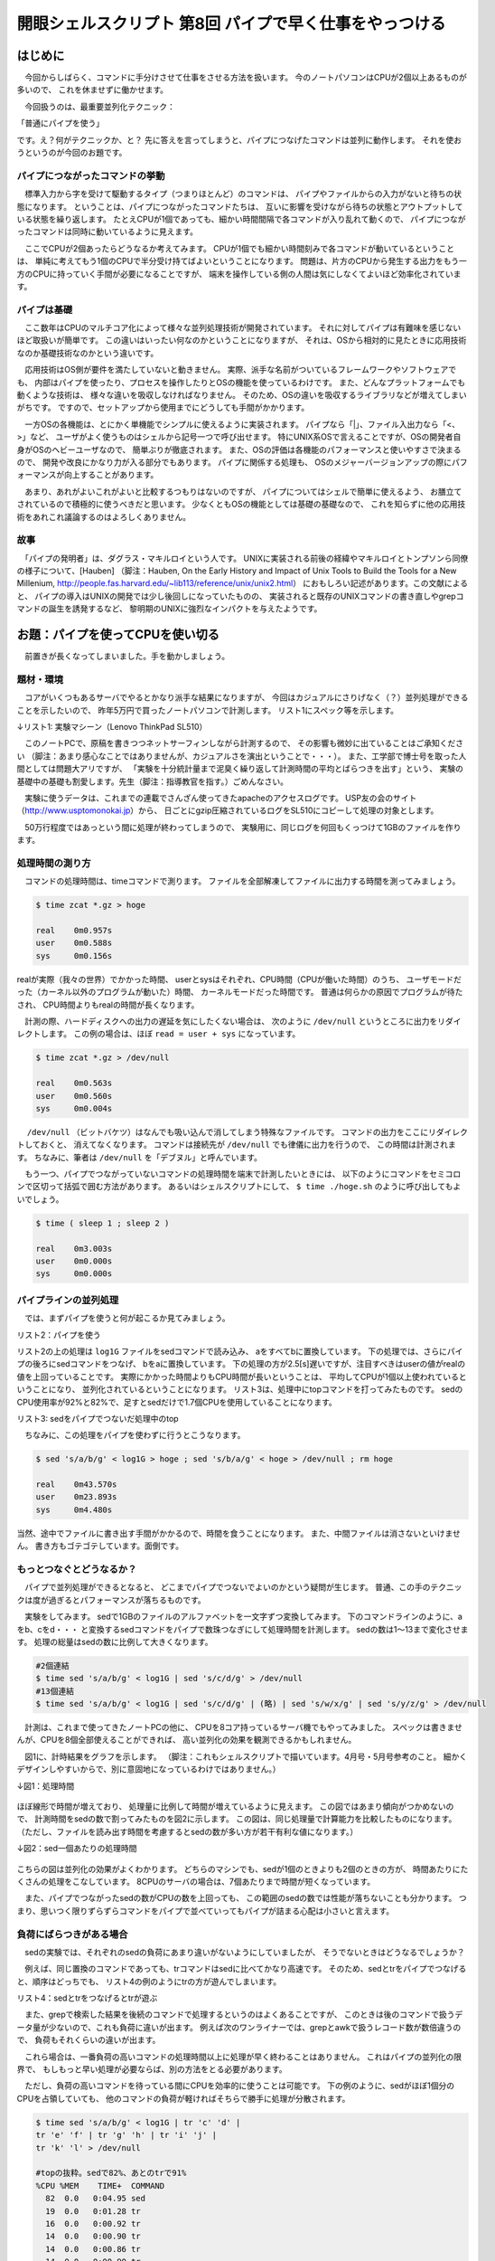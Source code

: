 ========================================================================
開眼シェルスクリプト 第8回 パイプで早く仕事をやっつける
========================================================================

はじめに
========================================================================

　今回からしばらく、コマンドに手分けさせて仕事をさせる方法を扱います。
今のノートパソコンはCPUが2個以上あるものが多いので、
これを休ませずに働かせます。

　今回扱うのは、最重要並列化テクニック：

「普通にパイプを使う」

です。え？何がテクニックか、と？
先に答えを言ってしまうと、パイプにつなげたコマンドは並列に動作します。
それを使おうというのが今回のお題です。

パイプにつながったコマンドの挙動
------------------------------------------------------------------------

　標準入力から字を受けて駆動するタイプ（つまりほとんど）のコマンドは、
パイプやファイルからの入力がないと待ちの状態になります。
ということは、パイプにつながったコマンドたちは、
互いに影響を受けながら待ちの状態とアウトプットしている状態を繰り返します。
たとえCPUが1個であっても、細かい時間間隔で各コマンドが入り乱れて動くので、
パイプにつながったコマンドは同時に動いているように見えます。

　ここでCPUが2個あったらどうなるか考えてみます。
CPUが1個でも細かい時間刻みで各コマンドが動いているということは、
単純に考えてもう1個のCPUで半分受け持てばよいということになります。
問題は、片方のCPUから発生する出力をもう一方のCPUに持っていく手間が必要になることですが、
端末を操作している側の人間は気にしなくてよいほど効率化されています。

パイプは基礎
------------------------------------------------------------------------

　ここ数年はCPUのマルチコア化によって様々な並列処理技術が開発されています。
それに対してパイプは有難味を感じないほど取扱いが簡単です。
この違いはいったい何なのかということになりますが、
それは、OSから相対的に見たときに応用技術なのか基礎技術なのかという違いです。

　応用技術はOS側が要件を満たしていないと動きません。
実際、派手な名前がついているフレームワークやソフトウェアでも、
内部はパイプを使ったり、プロセスを操作したりとOSの機能を使っているわけです。
また、どんなプラットフォームでも動くような技術は、
様々な違いを吸収しなければなりません。
そのため、OSの違いを吸収するライブラリなどが増えてしまいがちです。
ですので、セットアップから使用までにどうしても手間がかかります。

　一方OSの各機能は、とにかく単機能でシンプルに使えるように実装されます。
パイプなら「|」、ファイル入出力なら「<、>」など、
ユーザがよく使うものはシェルから記号一つで呼び出せます。
特にUNIX系OSで言えることですが、OSの開発者自身がOSのヘビーユーザなので、
簡単ぶりが徹底されます。
また、OSの評価は各機能のパフォーマンスと使いやすさで決まるので、
開発や改良にかなり力が入る部分でもあります。
パイプに関係する処理も、
OSのメジャーバージョンアップの際にパフォーマンスが向上することがあります。

　あまり、あれがよいこれがよいと比較するつもりはないのですが、
パイプについてはシェルで簡単に使えるよう、
お膳立てされているので積極的に使うべきだと思います。
少なくともOSの機能としては基礎の基礎なので、
これを知らずに他の応用技術をあれこれ議論するのはよろしくありません。

故事
------------------------------------------------------------------------

　「パイプの発明者」は、ダグラス・マキルロイという人です。
UNIXに実装される前後の経緯やマキルロイとトンプソンら同僚の様子について、[Hauben]
（脚注：Hauben, On the Early History and Impact of Unix Tools to Build the Tools for a New Millenium, 
http://people.fas.harvard.edu/~lib113/reference/unix/unix2.html）
におもしろい記述があります。この文献によると、
パイプの導入はUNIXの開発では少し後回しになっていたものの、
実装されると既存のUNIXコマンドの書き直しやgrepコマンドの誕生を誘発するなど、
黎明期のUNIXに強烈なインパクトを与えたようです。

お題：パイプを使ってCPUを使い切る
========================================================================

　前置きが長くなってしまいました。手を動かしましょう。

題材・環境
------------------------------------------------------------------------

　コアがいくつもあるサーバでやるとかなり派手な結果になりますが、
今回はカジュアルにさりげなく（？）並列処理ができることを示したいので、
昨年5万円で買ったノートパソコンで計測します。
リスト1にスペック等を示します。

↓リスト1: 実験マシーン（Lenovo ThinkPad SL510）

.. code-block:: bash
        :linenos:

        #CPUは2個（1個のデュアルコア）
        $ cat /proc/cpuinfo | grep "model name"
        model name      : Celeron(R) Dual-Core CPU       T3100  @ 1.90GHz
        model name      : Celeron(R) Dual-Core CPU       T3100  @ 1.90GHz
        $ uname -a
        Linux uedaubuntu 3.2.0-24-generic #38-Ubuntu SMP Tue May 1 16:18:50 UTC 2012 x86_64 x86_64 x86_64 GNU/Linux
        $ lsb_release -a 2>/dev/null | grep Description
        Description:    Ubuntu 12.04 LTS

　このノートPCで、原稿を書きつつネットサーフィンしながら計測するので、
その影響も微妙に出ていることはご承知ください
（脚注：あまり感心なことではありませんが、カジュアルさを演出ということで・・・）。
また、工学部で博士号を取った人間としては問題大アリですが、
「実験を十分統計量まで泥臭く繰り返して計測時間の平均とばらつきを出す」という、
実験の基礎中の基礎も割愛します。先生（脚注：指導教官を指す。）ごめんなさい。


　実験に使うデータは、これまでの連載でさんざん使ってきたapacheのアクセスログです。
USP友の会のサイト（http://www.usptomonokai.jp）から、
日ごとにgzip圧縮されているログをSL510にコピーして処理の対象とします。

.. code-block:: bash
        :linenos:

	$ ls
	access_log-20120213.gz
        ...
	access_log-20120521.gz
	access_log-20120522.gz
        #中身（普通のapacheログ）
        #gzファイルはzcatを使うと読めます
	$ zcat access_log-20120522.gz | head -n 1
        219.94.249.xxx - - [21/May/2012:03:31:13 +0900] "GET /TOMONOKAI...（略）
        #行数は50万行弱
        $ zcat *.gz | wc -l
        424787
        #圧縮したの容量:3.6MB
	$ cat *.gz | wc -m
	3570682
        #解凍後の容量:97MB
	$ zcat *.gz | wc -m
	96886530

..        /*

　50万行程度ではあっという間に処理が終わってしまうので、
実験用に、同じログを何回もくっつけて1GBのファイルを作ります。

.. code-block:: bash
        :linenos:

	$ zcat *.gz > log
        #logファイルを11個くっつけて1GBのファイルを作る
        #ただcatするだけでは芸がないのでブレース展開を使ってみた
	$ cat log{,,,,,,,,,,} > log1G
	$ ls -lh log1G
	-rw-rw-r-- 1 ueda ueda 1017M  5月 22 14:38 log1G

..        /*


処理時間の測り方
------------------------------------------------------------------------

　コマンドの処理時間は、timeコマンドで測ります。
ファイルを全部解凍してファイルに出力する時間を測ってみましょう。

.. code-block:: bash

	$ time zcat *.gz > hoge
	
	real    0m0.957s
	user    0m0.588s
	sys     0m0.156s

..        /*

realが実際（我々の世界）でかかった時間、
userとsysはそれぞれ、CPU時間（CPUが働いた時間）のうち、
ユーザモードだった（カーネル以外のプログラムが動いた）時間、
カーネルモードだった時間です。
普通は何らかの原因でプログラムが待たされ、
CPU時間よりもrealの時間が長くなります。

　計測の際、ハードディスクへの出力の遅延を気にしたくない場合は、
次のように ``/dev/null`` というところに出力をリダイレクトします。
この例の場合は、ほぼ ``read = user + sys`` になっています。

.. code-block:: bash

	$ time zcat *.gz > /dev/null
	
	real    0m0.563s
	user    0m0.560s
	sys     0m0.004s

.. /*

　 ``/dev/null`` （ビットバケツ）はなんでも吸い込んで消してしまう特殊なファイルです。
コマンドの出力をここにリダイレクトしておくと、
消えてなくなります。
コマンドは接続先が ``/dev/null`` でも律儀に出力を行うので、
この時間は計測されます。
ちなみに、筆者は ``/dev/null`` を「デブヌル」と呼んでいます。

　もう一つ、パイプでつながっていないコマンドの処理時間を端末で計測したいときには、
以下のようにコマンドをセミコロンで区切って括弧で囲む方法があります。
あるいはシェルスクリプトにして、 ``$ time ./hoge.sh`` のように呼び出してもよいでしょう。

.. code-block:: bash

        $ time ( sleep 1 ; sleep 2 )

        real    0m3.003s
        user    0m0.000s
        sys     0m0.000s

パイプラインの並列処理
------------------------------------------------------------------------

　では、まずパイプを使うと何が起こるか見てみましょう。

リスト2：パイプを使う

.. code-block:: bash
        :linenos:

	$ time sed 's/a/b/g' < log1G > /dev/null
	
	real    0m12.439s
	user    0m10.505s
	sys     0m0.876s
	$ time sed 's/a/b/g' < log1G | sed 's/b/a/g' > /dev/null
	
	real    0m14.938s
	user    0m24.338s
	sys     0m1.900s

リスト2の上の処理は ``log1G`` ファイルをsedコマンドで読み込み、
aをすべてbに置換しています。
下の処理では、さらにパイプの後ろにsedコマンドをつなげ、
bをaに置換しています。
下の処理の方が2.5[s]遅いですが、注目すべきはuserの値がrealの値を上回っていることです。
実際にかかった時間よりもCPU時間が長いということは、
平均してCPUが1個以上使われているということになり、
並列化されているということになります。
リスト3は、処理中にtopコマンドを打ってみたものです。
sedのCPU使用率が92%と82%で、足すとsedだけで1.7個CPUを使用していることになります。

リスト3: sedをパイプでつないだ処理中のtop

.. code-block:: bash
        :linenos:

	$ top -n 1 -b | sed -n '/PID/,$p' | head -n 5
	  PID USER      PR  NI  VIRT  RES  SHR S %CPU %MEM    TIME+  COMMAND            
	13108 ueda      20   0 16644  832  704 R   92  0.0   0:04.37 sed                
	13107 ueda      20   0 16644  828  704 R   82  0.0   0:03.82 sed                
	 1089 root      20   0  198m  25m 6480 S    2  1.4   5:40.79 Xorg               
	 2023 ueda      20   0 1261m  64m  10m S    2  3.4   4:06.40 compiz


　ちなみに、この処理をパイプを使わずに行うとこうなります。

.. code-block:: bash

        $ sed 's/a/b/g' < log1G > hoge ; sed 's/b/a/g' < hoge > /dev/null ; rm hoge

        real    0m43.570s
        user    0m23.893s
        sys     0m4.480s

当然、途中でファイルに書き出す手間がかかるので、時間を食うことになります。
また、中間ファイルは消さないといけません。
書き方もゴテゴテしています。面倒です。

もっとつなぐとどうなるか？
------------------------------------------------------------------------

　パイプで並列処理ができるとなると、
どこまでパイプでつないでよいのかという疑問が生じます。
普通、この手のテクニックは度が過ぎるとパフォーマンスが落ちるものです。

　実験をしてみます。
sedで1GBのファイルのアルファベットを一文字ずつ変換してみます。
下のコマンドラインのように、aをb、cをd・・・
と変換するsedコマンドをパイプで数珠つなぎにして処理時間を計測します。
sedの数は1～13まで変化させます。
処理の総量はsedの数に比例して大きくなります。

.. code-block:: bash

        #2個連結
	$ time sed 's/a/b/g' < log1G | sed 's/c/d/g' > /dev/null
        #13個連結
	$ time sed 's/a/b/g' < log1G | sed 's/c/d/g' | (略) | sed 's/w/x/g' | sed 's/y/z/g' > /dev/null
	
　計測は、これまで使ってきたノートPCの他に、
CPUを8コア持っているサーバ機でもやってみました。
スペックは書きませんが、CPUを8個全部使えることができれば、
高い並列化の効果を観測できるかもしれません。

　図1に、計時結果をグラフを示します。
（脚注：これもシェルスクリプトで描いています。4月号・5月号参考のこと。
細かくデザインしやすいからで、別に意固地になっているわけではありません。）


↓図1：処理時間

.. figure:: ./201208/PIPETIME.PNG

ほぼ線形で時間が増えており、
処理量に比例して時間が増えているように見えます。
この図ではあまり傾向がつかめないので、
計測時間をsedの数で割ってみたものを図2に示します。
この図は、同じ処理量で計算能力を比較したものになります。
（ただし、ファイルを読み出す時間を考慮するとsedの数が多い方が若干有利な値になります。）

↓図2：sed一個あたりの処理時間

.. figure:: ./201208/PIPEPERTIME.PNG
       

こちらの図は並列化の効果がよくわかります。
どちらのマシンでも、sedが1個のときよりも2個のときの方が、
時間あたりにたくさんの処理をこなしています。
8CPUのサーバの場合は、7個あたりまで時間が短くなっています。

　また、パイプでつながったsedの数がCPUの数を上回っても、
この範囲のsedの数では性能が落ちないことも分かります。
つまり、思いつく限りずらずらコマンドをパイプで並べていってもパイプが詰まる心配は小さいと言えます。

負荷にばらつきがある場合
------------------------------------------------------------------------
　sedの実験では、それぞれのsedの負荷にあまり違いがないようにしていましたが、
そうでないときはどうなるでしょうか？

　例えば、同じ置換のコマンドであっても、trコマンドはsedに比べてかなり高速です。
そのため、sedとtrをパイプでつなげると、順序はどっちでも、
リスト4の例のようにtrの方が遊んでしまいます。

リスト4：sedとtrをつなげるとtrが遊ぶ

.. code-block:: bash
        :linenos:

	$ sed 's/a/b/g' < log1G | tr 'c' 'd' > /dev/null
	#別のターミナルでtopを打ったときの出力の抜粋
        #sedの出力をtrが待ってしまう
	%CPU %MEM    TIME+  COMMAND            
	  96  0.0   0:07.82 sed                
	  23  0.0   0:01.89 tr                 
	  10 14.4  12:03.30 chromium-browse    
	   2  0.0   0:03.36 kswapd0
	
        #trを先にしてみる
        $ tr 'c' 'd' < log1G | sed 's/a/b/g' > /dev/null
	#別のターミナルでtopを打ってみる
        #sedが入力を受け付けるまでtrが待ってしまう
	%CPU %MEM    TIME+  COMMAND            
	  86  0.0   0:03.25 sed                
	  29  0.0   0:01.04 tr                 
	   2  0.0   0:04.23 kswapd0            
	   2  1.1   8:51.42 Xorg

　また、grepで検索した結果を後続のコマンドで処理するというのはよくあることですが、
このときは後のコマンドで扱うデータ量が少ないので、これも負荷に違いが出ます。
例えば次のワンライナーでは、grepとawkで扱うレコード数が数倍違うので、
負荷もそれくらいの違いが出ます。

.. code-block:: bash
        :linenos:

        #「Chrome」という単語のある
        #レコードからIPと時刻を抜き出す
	$ grep Chrome log1G | awk '{print $1,$4,$5}' 
	114.182.aaa.xxx [05/Feb/2012:16:24:46 +0900]
	114.182.aaa.xxx [05/Feb/2012:16:24:46 +0900]
	・・・

　これら場合は、一番負荷の高いコマンドの処理時間以上に処理が早く終わることはありません。
これはパイプの並列化の限界で、
もしもっと早い処理が必要ならば、別の方法をとる必要があります。

　ただし、負荷の高いコマンドを待っている間にCPUを効率的に使うことは可能です。
下の例のように、sedがほぼ1個分のCPUを占領していても、
他のコマンドの負荷が軽ければそちらで勝手に処理が分散されます。

.. code-block:: bash

	$ time sed 's/a/b/g' < log1G | tr 'c' 'd' |
        tr 'e' 'f' | tr 'g' 'h' | tr 'i' 'j' |
        tr 'k' 'l' > /dev/null
	
        #topの抜粋。sedで82%、あとのtrで91%
	%CPU %MEM    TIME+  COMMAND            
	  82  0.0   0:04.95 sed                
	  19  0.0   0:01.28 tr                 
	  16  0.0   0:00.92 tr                 
	  14  0.0   0:00.90 tr                 
	  14  0.0   0:00.86 tr                 
	  14  0.0   0:00.90 tr                 
          14  0.0   0:00.82 tr

　冒頭で、
「たとえCPUが1個であっても、細かい時間間隔で各コマンドが入り乱れて動く」
と言ったように、コマンドを二つつなげたらそれぞれがCPUを一個ずつ占領するわけではありません。
パイプにコマンドが3個以上あっても、
CPUが遊ばないように負荷分散されます。
パイプが何段必要かは処理によって違うので、
無理にパイプをつなげて処理することはありませんが、
ちょっと頭の隅に置いておくとよいでしょう。

　もう一つ、特にawkやsedを使って重たい処理をする場合に実践的な方法ですが、
処理を分割すると早くなるという例を下に示します。

.. code-block:: bash
        :linenos:

        #このような、日付と時刻を加工する処理
        #入力
        114.182.aaa.xxx - - [05/Feb/2012:16:24:46 +0900] "GET （略）
        #出力
        114.182.aaa.xxx - - [ 05 Feb 2012 162446 +0900] "GET （略）

        #一個のsedで処理
        #sedで置換ルールを二つ以上指定するときは-eというオプションを使う
	$ time sed -e 's@\(..\)/\(...\)/\(....\)@ \1 \2 \3@' -e 's/:\(..\):\(..\):\(..\)/ \1\2\3/' < log1G > /dev/null
	
	real    0m29.488s
	user    0m28.994s
	sys     0m0.492s
        #日付の処理と時刻の処理を分割
	$ time sed -e 's@\(..\)/\(...\)/\(....\)@ \1 \2 \3@' < log1G | sed -e 's/:\(..\):\(..\):\(..\)/ \1\2\3/' > /dev/null
	
	real    0m22.807s
	user    0m32.382s
	sys     0m2.064s

ハードディスクの読み出しよりも処理がボトルネックになる場合は、
このように処理を分割した方が処理が早く終わる場合が多いです。
また、シェルスクリプトの場合は分けて書いた方が読みやすくなります。

　これの処理については、先ほどパイプをたくさんつなげる実験をした8CPUのサーバでもやってみました。
たくさんコマンドをつなげることに抵抗がなければ、CPUが多い環境だとこれだけ速くなるという例です。
ちょっといい加減なコードですが・・・。

.. code-block:: bash
        :linenos:

	$ time sed -e 's@\(..\)/\(...\)/\(....\)@ \1 \2 \3@' -e 's/:\(..\):\(..\):\(..\)/ \1\2\3/' < log1G > /dev/null
	
	real    0m17.551s
	user    0m17.209s
	sys     0m0.303s
	
	$ time sed 's/\[/& /' < log1G | sed 's@/@ @' | sed 's@/@ @' | sed 's/:/ /' | sed 's/://' | sed 's/://' > /dev/null
	
	real    0m5.773s
	user    0m17.252s
	sys     0m10.959s



データをブロックするコマンドがある場合
------------------------------------------------------------------------

　sortのように全部データを読み込まないと出力をしないコマンドも、
ボトルネックになります。
次の場合、sortが終わるまで、awk以後の処理は開始しません。

.. code-block:: bash
        :linenos:

	$ time zcat *.gz | sort | awk '{print $1}' | uniq -c 
	
.. /*

これも無理に回避する必要はありませんが、
早く処理を終わらせるテクニックはあります。

　上の例の場合は、単純にgrepとawkの順序を変えるだけでかなり処理時間が違ってきます。

.. code-block:: bash
        :linenos:
	
	$ time zcat *.gz | sort | awk '{print $1}' | uniq -c | head -n 3
	     10 1.112.aaa.xxx
	     37 1.112.bbb.yyy
	     10 1.112.ccc.zzz
	
	real    0m5.561s
	user    0m4.544s
	sys     0m0.384s
	$ time zcat *.gz | awk '{print $1}' | sort | uniq -c | head -n 3
	     10 1.112.aaa.xxx
	     37 1.112.bbb.yyy
	     10 1.112.ccc.zzz
	
	real    0m1.991s
	user    0m2.452s
	sys     0m0.144s

.. /*

この例では単にsortに入れるデータ量を減らすということが効率の改善になっていますが、
例えば後者の並び次の二つのグループが同時に実行されることが分かっていることも大事です。

* zcat、awk、sortのデータ読み込み
* sortの出力、uniq、head

実際、後者のreal値とuser値が逆転しているように、
並列化の効果はsortが間にあってもちゃんと出ています。


終わりに
========================================================================

　今回は、パイプにコマンドをつないで並列化するというお題を扱いました。
今回はシェルスクリプトは出てきませんでしたが、
たくさんデータを処理するシェルスクリプトを書く際には必須の知識です。
実際のところ、CPUが2個程度だとあまり効果を体感することは少ないと思いますが、
コマンドを何個もつないでもパフォーマンスには影響が出ないどころか、
かえって改善するということはお見せできたと思います。
CPUが多いと、実験で出てきたサーバ機のように効果は明確になります。

　また、マキルロイについて触れましたが、
パイプはUNIXの特性に大きな影響を与えています。
私がパイプ教団の信者であろうがパイプエバンジェリストであろうがそんなこととは関係なく、
パイプの発明が我々に大きな恩恵を与えていることは疑いのないことでしょう。
パイプは通信の方式とも言えますが、
これがインターネットに間接的に与えた影響についても考えてみると良いかもしれません。

　ここまでパイプを持ち上げておいてなんですが、
次回はパイプを使わないで並列化する方法について扱ってみたいと思います。

